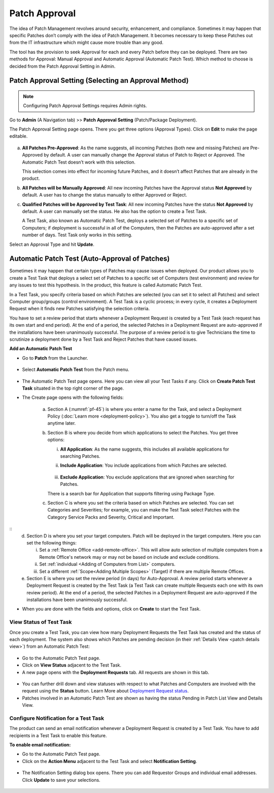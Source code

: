 **************
Patch Approval
**************

The idea of Patch Management revolves around security, enhancement, and
compliance. Sometimes it may happen that specific Patches don’t comply
with the idea of Patch Management. It becomes necessary to keep these
Patches out from the IT infrastructure which might cause more trouble
than any good.

The tool has the provision to seek Approval for each and every Patch
before they can be deployed. There are two methods for Approval: Manual
Approval and Automatic Approval (Automatic Patch Test). Which method to
choose is decided from the Patch Approval Setting in Admin.

.. _approval-settings:

Patch Approval Setting (Selecting an Approval Method)
=====================================================

.. note:: Configuring Patch Approval Settings requires Admin rights.

Go to **Admin** (A Navigation tab) >> **Patch Approval Setting**
(Patch/Package Deployment).

The Patch Approval Setting page opens. There you get three options
(Approval Types). Click on **Edit** to make the page editable.

.. _pf-42:
.. figure:: https://s3-ap-southeast-1.amazonaws.com/flotomate-resources/patch-management/P-42.png
   :align: center
   :alt: figure 42

a. **All Patches Pre-Approved**: As the name suggests, all incoming
   Patches (both new and missing Patches) are Pre-Approved by default. A
   user can manually change the Approval status of Patch to Reject or
   Approved. The Automatic Patch Test doesn’t work with this selection.

   This selection comes into effect for incoming future Patches, and it
   doesn’t affect Patches that are already in the product.

b. **All Patches will be Manually Approved**: All new incoming Patches
   have the Approval status **Not Approved** by default. A user has to
   change the status manually to either Approved or Reject.

c. **Qualified Patches will be Approved by Test Task**: All new incoming
   Patches have the status **Not Approved** by default. A user can
   manually set the status. He also has the option to create a Test
   Task.

   A Test Task, also known as Automatic Patch Test, deploys a selected
   set of Patches to a specific set of Computers; if deployment is
   successful in all of the Computers, then the Patches are
   auto-approved after a set number of days. Test Task only works in
   this setting.

Select an Approval Type and hit **Update**.

.. _automatic-patch-test:

Automatic Patch Test (Auto-Approval of Patches)
===============================================

Sometimes it may happen that certain types of Patches may cause issues
when deployed. Our product allows you to create a Test Task that deploys
a select set of Patches to a specific set of Computers (test
environment) and review for any issues to test this hypothesis. In the
product, this feature is called Automatic Patch Test.

In a Test Task, you specify criteria based on which Patches are selected
(you can set it to select all Patches) and select Computer group/groups
(control environment). A Test Task is a cyclic process; in every cycle,
it creates a Deployment Request when it finds new Patches satisfying the
selection criteria.

You have to set a review period that starts whenever a Deployment
Request is created by a Test Task (each request has its own start and
end period). At the end of a period, the selected Patches in a
Deployment Request are auto-approved if the installations have been
unanimously successful. The purpose of a review period is to give
Technicians the time to scrutinize a deployment done by a Test Task and
Reject Patches that have caused issues.

**Add an Automatic Patch Test**

-  Go to **Patch** from the Launcher.

.. _pf-43:
.. figure:: https://s3-ap-southeast-1.amazonaws.com/flotomate-resources/patch-management/P-43.png
   :align: center
   :alt: figure 43

-  Select **Automatic Patch Test** from the Patch menu.

.. _pf-44:
.. figure:: https://s3-ap-southeast-1.amazonaws.com/flotomate-resources/patch-management/P-44.png
   :align: center
   :alt: figure 44

-  The Automatic Patch Test page opens. Here you can view all your Test
   Tasks if any. Click on **Create Patch Test Task** situated in the top
   right corner of the page.

-  The Create page opens with the following fields:

    .. _pf-45:
    .. figure:: https://s3-ap-southeast-1.amazonaws.com/flotomate-resources/patch-management/P-45.png
       :align: center
       :alt: figure 45

    .. _pf-46.1:
    .. figure:: https://s3-ap-southeast-1.amazonaws.com/flotomate-resources/patch-management/P-46.1.png
       :align: center
       :alt: figure 46.1

    .. _pf-46.2:
    .. figure:: https://s3-ap-southeast-1.amazonaws.com/flotomate-resources/patch-management/P-46.2.png
       :align: center
       :alt: figure 46.2   

    a. Section A (:numref:`pf-45`) is where you enter a name for the Task, 
       and select a Deployment Policy (:doc:`Learn more <deployment-policy>`). You also get a toggle to turn/off the Task anytime later.

    b. Section B is where you decide from which applications to select the Patches. You get three options:

    
       i.  **All Application**: As the name suggests, this includes all available applications for searching Patches.   
       ii. **Include Application**: You include applications from which Patches are selected.

            .. _pf-47:
            .. figure:: https://s3-ap-southeast-1.amazonaws.com/flotomate-resources/patch-management/P-47.png
               :align: center
               :alt: figure 47
    
       iii. **Exclude Application**: You exclude applications that are ignored when searching for Patches.

       There is a search bar for Application that supports filtering using Package Type.

    c. Section C is where you set the criteria based on which Patches are selected. You can set Categories and Severities; 
       for example, you can make the Test Task select Patches with the Category Service Packs and Severity, Critical and Important.

.. _pf-48:
.. figure:: https://s3-ap-southeast-1.amazonaws.com/flotomate-resources/patch-management/P-48.png
   :align: center
   :alt: figure 48
::
    d. Section D is where you set your target computers. Patch will be deployed in the target computers. Here you can set the
       following things:

       i. Set a :ref:`Remote Office <add-remote-office>`. This will allow auto selection of multiple computers from a Remote Office's 
          network may or may not be based on include and exclude conditions. 

       ii. Set :ref:`individual <Adding of Computers from List>` computers.

       iii. Set a different :ref:`Scope<Adding Multiple Scopes>` (Target) if there are multiple Remote Offices.  

    e. Section E is where you set the review period (in days) for Auto-Approval. 
       A review period starts whenever a Deployment Request is created by the Test Task (a Test Task can create multiple Requests each one with its own review period). 
       At the end of a period, the selected Patches in a Deployment Request are auto-approved if the installations have been unanimously successful.

-  When you are done with the fields and options, click on **Create** to start
   the Test Task.

.. _status-test-task:

View Status of Test Task
------------------------

Once you create a Test Task, you can view how many Deployment Requests
the Test Task has created and the status of each deployment. The system
also shows which Patches are pending decision (in their :ref:`Details View <patch details view>`) from an Automatic Patch
Test:

.. _pf-49:
.. figure:: https://s3-ap-southeast-1.amazonaws.com/flotomate-resources/patch-management/P-49.png
   :align: center
   :alt: figure 49

-  Go to the Automatic Patch Test page.

-  Click on **View Status** adjacent to the Test Task.

-  A new page opens with the **Deployment Requests** tab. All requests
   are shown in this tab.

.. _pf-50:
.. figure:: https://s3-ap-southeast-1.amazonaws.com/flotomate-resources/patch-management/P-50.png
   :align: center
   :alt: figure 50

-  You can further drill down and view statuses with respect to what
   Patches and Computers are involved with the request using the
   **Status** button. Learn More about `Deployment Request
   status <#deployment-status>`__.

-  Patches involved in an Automatic Patch Test are shown as having the
   status Pending in Patch List View and Details View.

.. _pf-51.1:
.. figure:: https://s3-ap-southeast-1.amazonaws.com/flotomate-resources/patch-management/P-51.1.png
   :align: center
   :alt: figure 51.1
.. _pf-51.2:
.. figure:: https://s3-ap-southeast-1.amazonaws.com/flotomate-resources/patch-management/P-51.2.png
   :align: center
   :alt: figure 51.2

.. _test-task-notification:
Configure Notification for a Test Task
--------------------------------------

The product can send an email notification whenever a Deployment Request
is created by a Test Task. You have to add recipients in a Test Task to
enable this feature.

**To enable email notification:**

-  Go to the Automatic Patch Test page.

-  Click on the **Action Menu** adjacent to the Test Task and select
   **Notification Setting**.

.. _pf-52:
.. figure:: https://s3-ap-southeast-1.amazonaws.com/flotomate-resources/patch-management/P-52.png
   :align: center
   :alt: figure 52

-  The Notification Setting dialog box opens. There you can add
   Requestor Groups and individual email addresses. Click **Update** to
   save your selections.

.. _pf-53:
.. figure:: https://s3-ap-southeast-1.amazonaws.com/flotomate-resources/patch-management/P-53.png
   :align: center
   :alt: figure 53
